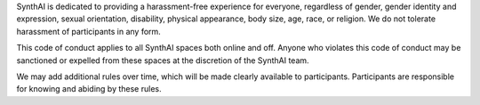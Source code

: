 SynthAI is dedicated to providing a harassment-free experience for
everyone, regardless of gender, gender identity and expression, sexual
orientation, disability, physical appearance, body size, age, race, or
religion. We do not tolerate harassment of participants in any form.

This code of conduct applies to all SynthAI spaces both online and
off. Anyone who violates this code of conduct may be sanctioned or
expelled from these spaces at the discretion of the SynthAI team.

We may add additional rules over time, which will be made clearly
available to participants. Participants are responsible for knowing
and abiding by these rules.

